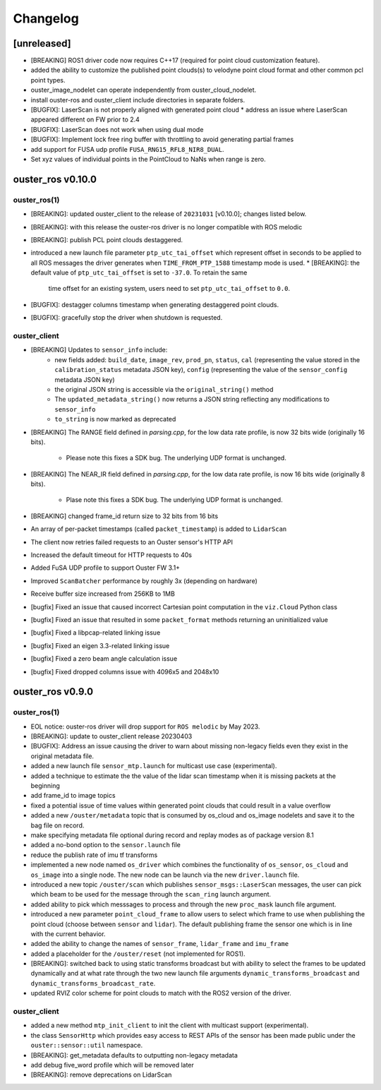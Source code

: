 =========
Changelog
=========

[unreleased]
============
* [BREAKING] ROS1 driver code now requires C++17 (required for point cloud customization feature).
* added the ability to customize the published point clouds(s) to velodyne point cloud format and
  other common pcl point types.
* ouster_image_nodelet can operate independently from ouster_cloud_nodelet.
* install ouster-ros and ouster_client include directories in separate folders.
* [BUGFIX]: LaserScan is not properly aligned with generated point cloud
  * address an issue where LaserScan appeared different on FW prior to 2.4
* [BUGFIX]: LaserScan does not work when using dual mode
* [BUGFIX]: Implement lock free ring buffer with throttling to avoid generating partial frames
* add support for FUSA udp profile ``FUSA_RNG15_RFL8_NIR8_DUAL``.
* Set xyz values of individual points in the PointCloud to NaNs when range is zero.


ouster_ros v0.10.0
==================

ouster_ros(1)
-------------
* [BREAKING]: updated ouster_client to the release of ``20231031`` [v0.10.0]; changes listed below.
* [BREAKING]: with this release the ouster-ros driver is no longer compatible with ROS melodic
* [BREAKING]: publish PCL point clouds destaggered.
* introduced a new launch file parameter ``ptp_utc_tai_offset`` which represent offset in seconds
  to be applied to all ROS messages the driver generates when ``TIME_FROM_PTP_1588`` timestamp mode
  is used.
  * [BREAKING]: the default value of ``ptp_utc_tai_offset`` is set to ``-37.0``. To retain the same
    time offset for an existing system, users need to set ``ptp_utc_tai_offset`` to ``0.0``.
* [BUGFIX]: destagger columns timestamp when generating destaggered point clouds.
* [BUGFIX]: gracefully stop the driver when shutdown is requested.

ouster_client
-------------
* [BREAKING] Updates to ``sensor_info`` include:
    * new fields added: ``build_date``, ``image_rev``, ``prod_pn``, ``status``, ``cal`` (representing
      the value stored in the ``calibration_status`` metadata JSON key), ``config`` (representing the
      value of the ``sensor_config`` metadata JSON key)
    * the original JSON string is accessible via the ``original_string()`` method
    * The ``updated_metadata_string()`` now returns a JSON string reflecting any modifications to
      ``sensor_info``
    * ``to_string`` is now marked as deprecated
* [BREAKING] The RANGE field defined in `parsing.cpp`, for the low data rate profile, is now 32 bits
  wide (originally 16 bits).
    * Please note this fixes a SDK bug. The underlying UDP format is unchanged.
* [BREAKING] The NEAR_IR field defined in `parsing.cpp`, for the low data rate profile, is now 16
  bits wide (originally 8 bits).
    * Plase note this fixes a SDK bug. The underlying UDP format is unchanged.
* [BREAKING] changed frame_id return size to 32 bits from 16 bits
* An array of per-packet timestamps (called ``packet_timestamp``) is added to ``LidarScan``
* The client now retries failed requests to an Ouster sensor's HTTP API
* Increased the default timeout for HTTP requests to 40s
* Added FuSA UDP profile to support Ouster FW 3.1+
* Improved ``ScanBatcher`` performance by roughly 3x (depending on hardware)
* Receive buffer size increased from 256KB to 1MB
* [bugfix] Fixed an issue that caused incorrect Cartesian point computation in the ``viz.Cloud``
  Python class
* [bugfix] Fixed an issue that resulted in some ``packet_format`` methods returning an uninitialized
  value
* [bugfix] Fixed a libpcap-related linking issue
* [bugfix] Fixed an eigen 3.3-related linking issue
* [bugfix] Fixed a zero beam angle calculation issue
* [bugfix] Fixed dropped columns issue with 4096x5 and 2048x10


ouster_ros v0.9.0
==================

ouster_ros(1)
-------------
* EOL notice: ouster-ros driver will drop support for ``ROS melodic`` by May 2023.
* [BREAKING]: update to ouster_client release 20230403
* [BUGFIX]: Address an issue causing the driver to warn about missing non-legacy fields even they exist
  in the original metadata file.
* added a new launch file ``sensor_mtp.launch`` for multicast use case (experimental).
* added a technique to estimate the the value of the lidar scan timestamp when it is missing packets
  at the beginning
* add frame_id to image topics
* fixed a potential issue of time values within generated point clouds that could result in a value
  overflow
* added a new ``/ouster/metadata`` topic that is consumed by os_cloud and os_image nodelets and
  save it to the bag file on record.
* make specifying metadata file optional during record and replay modes as of package version 8.1
* added a no-bond option to the ``sensor.launch`` file
* reduce the publish rate of imu tf transforms
* implemented a new node named ``os_driver`` which combines the functionality of ``os_sensor``,
  ``os_cloud`` and ``os_image`` into a single node. The new node can be launch via the new
  ``driver.launch`` file.
* introduced a new topic ``/ouster/scan`` which publishes ``sensor_msgs::LaserScan`` messages, the
  user can pick which beam to be used for the message through the ``scan_ring`` launch argument.
* added ability to pick which messsages to process and through the new ``proc_mask`` launch file
  argument.
* introduced a new parameter ``point_cloud_frame`` to allow users to select which frame to use when
  publishing the point cloud (choose between ``sensor`` and ``lidar``). The default publishing frame
  the sensor one which is in line with the current behavior.
* added the ability to change the names of ``sensor_frame``, ``lidar_frame`` and ``imu_frame``
* added a placeholder for the ``/ouster/reset`` (not implemented for ROS1).
* [BREAKING]: switched back to using static transforms broadcast but with ability to select the
  frames to be updated dynamically and at what rate through the two new launch file arguments
  ``dynamic_transforms_broadcast`` and  ``dynamic_transforms_broadcast_rate``.
* updated RVIZ color scheme for point clouds to match with the ROS2 version of the driver.

ouster_client
-------------
* added a new method ``mtp_init_client`` to init the client with multicast support (experimental).
* the class ``SensorHttp``  which provides easy access to REST APIs of the sensor has been made public
  under the ``ouster::sensor::util`` namespace.
* [BREAKING]: get_metadata defaults to outputting non-legacy metadata
* add debug five_word profile which will be removed later
* [BREAKING]: remove deprecations on LidarScan
